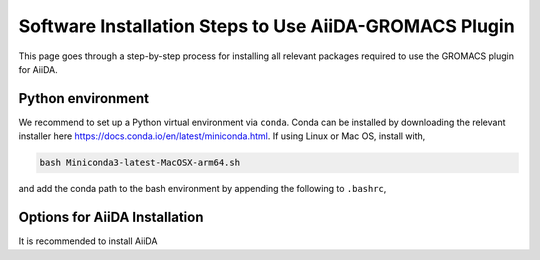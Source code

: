 ========
Software Installation Steps to Use AiiDA-GROMACS Plugin
========

This page goes through a step-by-step process for installing all relevant packages required to use the GROMACS plugin for AiiDA.

Python environment
++++++++++++++++++

We recommend to set up a Python virtual environment via ``conda``. Conda can be installed by downloading the relevant installer here https://docs.conda.io/en/latest/miniconda.html.
If using Linux or Mac OS, install with,

.. code-block:: bash

    bash Miniconda3-latest-MacOSX-arm64.sh

and add the conda path to the bash environment by appending the following to ``.bashrc``,

.. code-block:: bash
    export PATH="/home/rjw41005/miniconda3/bin:$PATH"

Options for AiiDA Installation
++++++++++++++++++++++++++++++

It is recommended to install AiiDA
